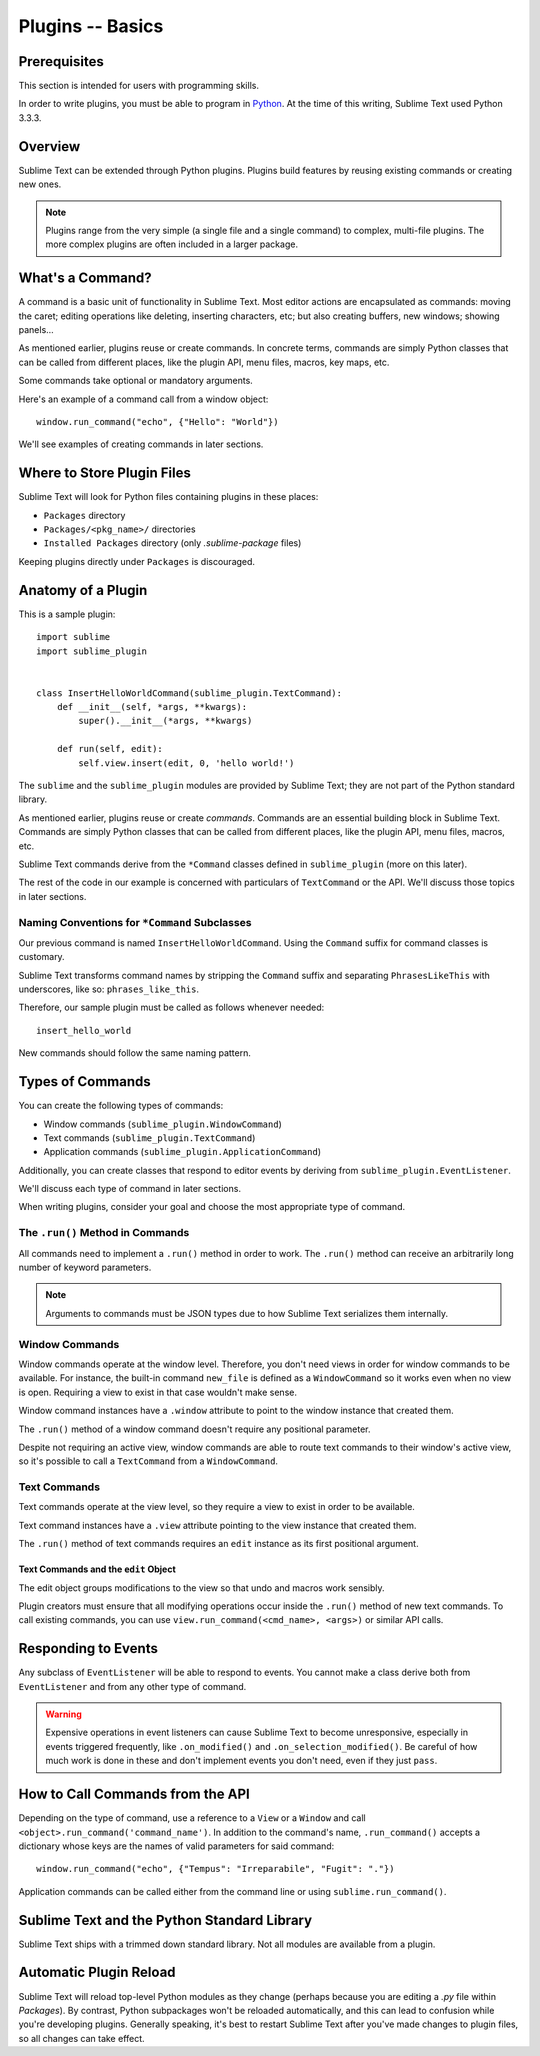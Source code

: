 =================
Plugins -- Basics
=================


Prerequisites
=============

This section is intended
for users with programming skills.

In order to write plugins,
you must be able to program in Python_.
At the time of this writing,
Sublime Text used Python 3.3.3.

.. _Python: http://www.python.org


Overview
========

Sublime Text can be extended
through Python plugins.
Plugins build features
by reusing existing commands
or creating new ones.

.. note::

   Plugins range from the very simple
   (a single file and a single command)
   to complex, multi-file plugins.
   The more complex plugins
   are often included in
   a larger package.


What's a Command?
=================

A command is a basic unit of functionality
in Sublime Text.
Most editor actions are encapsulated
as commands:
moving the caret; editing operations
like deleting, inserting characters, etc;
but also creating buffers,
new windows; showing panels...

As mentioned earlier,
plugins reuse or create commands.
In concrete terms,
commands are simply Python classes
that can be called
from different places,
like the plugin API, menu files, macros,
key maps, etc.

Some commands take optional
or mandatory arguments.

Here's an example of a command call
from a window object::

   window.run_command("echo", {"Hello": "World"})

We'll see examples
of creating commands
in later sections.


Where to Store Plugin Files
===========================

Sublime Text will look for Python files
containing plugins
in these places:

* ``Packages`` directory
* ``Packages/<pkg_name>/`` directories
* ``Installed Packages`` directory (only *.sublime-package* files)

Keeping plugins directly under ``Packages``
is discouraged.


Anatomy of a Plugin
===================

This is a sample plugin::

   import sublime
   import sublime_plugin


   class InsertHelloWorldCommand(sublime_plugin.TextCommand):
       def __init__(self, *args, **kwargs):
           super().__init__(*args, **kwargs)

       def run(self, edit):
           self.view.insert(edit, 0, 'hello world!')


The ``sublime`` and the ``sublime_plugin`` modules
are provided by Sublime Text;
they are not part
of the Python standard library.

As mentioned earlier,
plugins reuse or create *commands*.
Commands are
an essential building block in Sublime Text.
Commands are simply Python classes
that can be called
from different places,
like the plugin API, menu files, macros, etc.

Sublime Text commands derive from the ``*Command`` classes defined in
``sublime_plugin`` (more on this later).

The rest of the code in our example is concerned with particulars of
``TextCommand`` or the API. We'll discuss those topics in later sections.


Naming Conventions for ``*Command`` Subclasses
**********************************************

Our previous command is named ``InsertHelloWorldCommand``.
Using the ``Command`` suffix
for command classes is customary.


Sublime Text transforms command names
by stripping the ``Command`` suffix
and separating ``PhrasesLikeThis``
with underscores, like so:
``phrases_like_this``.

Therefore, our sample plugin
must be called as follows
whenever needed::

   insert_hello_world

New commands should follow the same naming pattern.


Types of Commands
=================

You can create the following types of commands:

* Window commands (``sublime_plugin.WindowCommand``)
* Text commands (``sublime_plugin.TextCommand``)
* Application commands (``sublime_plugin.ApplicationCommand``)

Additionally, you can create
classes that respond to editor events
by deriving from ``sublime_plugin.EventListener``.

We'll discuss each type of command
in later sections.

When writing plugins,
consider your goal
and choose the most appropriate type of command.


The ``.run()`` Method in Commands
*********************************

All commands
need to implement a ``.run()`` method
in order to work.
The ``.run()`` method
can receive an arbitrarily long number
of keyword parameters.

.. XXX: about params, can ApplicationCommand's receive
..      params?

.. note::
   Arguments to commands
   must be JSON types
   due to how Sublime Text
   serializes them internally.


Window Commands
***************

Window commands operate
at the window level.
Therefore, you don't need views
in order for window commands
to be available.
For instance,
the built-in command ``new_file``
is defined as a ``WindowCommand``
so it works
even when no view is open.
Requiring a view to exist
in that case
wouldn't make sense.

Window command instances have a ``.window`` attribute to point to the window
instance that created them.

The ``.run()`` method of a window command doesn't require any positional
parameter.

Despite not requiring an active view,
window commands are able
to route text commands
to their window's active view,
so it's possible to call
a ``TextCommand`` from a ``WindowCommand``.


Text Commands
*************

Text commands operate at the view level, so they require a view to exist
in order to be available.

Text command instances have a ``.view`` attribute pointing to the view instance
that created them.

The ``.run()`` method of text commands requires an ``edit`` instance as
its first positional argument.


Text Commands and the ``edit`` Object
-------------------------------------

The edit object groups modifications to the view so that undo and macros work
sensibly.

Plugin creators must ensure that all modifying operations occur inside the
``.run()`` method of new text commands. To call existing commands, you can use
``view.run_command(<cmd_name>, <args>)`` or similar API calls.


Responding to Events
====================

Any subclass of ``EventListener`` will be able to respond to events. You cannot
make a class derive both from ``EventListener`` and from any other type of
command.

.. warning::

   Expensive operations in event listeners can cause Sublime Text to become
   unresponsive, especially in events triggered frequently, like
   ``.on_modified()`` and ``.on_selection_modified()``. Be careful of how much
   work is done in these and don't implement events you don't need, even if
   they just ``pass``.


How to Call Commands from the API
=================================

Depending on the type of command,
use a reference to a ``View`` or a ``Window``
and call ``<object>.run_command('command_name')``.
In addition to the command's name,
``.run_command()`` accepts a dictionary
whose keys are the names
of valid parameters for said command::

   window.run_command("echo", {"Tempus": "Irreparabile", "Fugit": "."})

.. XXX: check the following

Application commands can be called
either from the command line
or using ``sublime.run_command()``.

Sublime Text and the Python Standard Library
============================================

Sublime Text ships with a trimmed down standard library.
Not all modules are available from a plugin.


Automatic Plugin Reload
=======================

Sublime Text will reload top-level Python modules as they change (perhaps
because you are editing a *.py* file within *Packages*). By contrast, Python
subpackages won't be reloaded automatically, and this can lead to confusion
while you're developing plugins. Generally speaking, it's best to restart
Sublime Text after you've made changes to plugin files, so all changes can take
effect.


.. commands
.. naming
.. calling from where
.. what is a plugin
.. where
.. why
.. api (sync/async)
.. python version


.. events
.. async
.. completions
.. on query contexts
.. groups
.. layouts

.. seealso::

   :doc:`API Reference <../../reference/api>`
        More information on the Python API.

   :doc:`Plugins Reference <../../reference/plugins>`
        More information about plugins.
